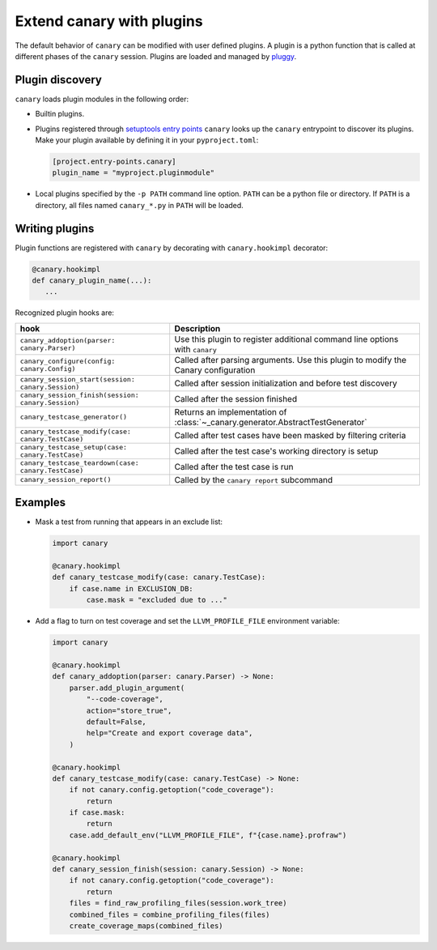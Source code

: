.. _extending-plugins:

Extend canary with plugins
==========================

The default behavior of ``canary`` can be modified with user defined plugins.  A plugin is a python function that is called at different phases of the ``canary`` session.  Plugins are loaded and managed by `pluggy <https://pluggy.readthedocs.io/en/stable/>`_.

Plugin discovery
----------------

``canary`` loads plugin modules in the following order:

* Builtin plugins.
* Plugins registered through `setuptools entry points <https://docs.pytest.org/en/7.1.x/how-to/writing_plugins.html#setuptools-entry-points>`_ ``canary`` looks up the ``canary`` entrypoint to discover its plugins.  Make your plugin available by defining it in your ``pyproject.toml``:

  .. code-block:: toml

     [project.entry-points.canary]
     plugin_name = "myproject.pluginmodule"

* Local plugins specified by the ``-p PATH`` command line option.  ``PATH`` can be a python file or directory.  If ``PATH`` is a directory, all files named ``canary_*.py`` in ``PATH`` will be loaded.

Writing plugins
---------------

Plugin functions are registered with ``canary`` by decorating with ``canary.hookimpl`` decorator:

.. code-block:: python

    @canary.hookimpl
    def canary_plugin_name(...):
       ...

Recognized plugin hooks are:

+------------------------------------------------------+-------------------------------------------------------------------------------------+
| hook                                                 | Description                                                                         |
+======================================================+=====================================================================================+
|``canary_addoption(parser: canary.Parser)``           | Use this plugin to register  additional command line options with ``canary``        |
+------------------------------------------------------+-------------------------------------------------------------------------------------+
|``canary_configure(config: canary.Config)``           | Called after parsing arguments.  Use this plugin to modify the Canary configuration |
+------------------------------------------------------+-------------------------------------------------------------------------------------+
|``canary_session_start(session: canary.Session)``     | Called after session initialization and before test discovery                       |
+------------------------------------------------------+-------------------------------------------------------------------------------------+
|``canary_session_finish(session: canary.Session)``    | Called after the session finished                                                   |
+------------------------------------------------------+-------------------------------------------------------------------------------------+
|``canary_testcase_generator()``                       | Returns an implementation of :class:`~_canary.generator.AbstractTestGenerator`      |
+------------------------------------------------------+-------------------------------------------------------------------------------------+
|``canary_testcase_modify(case: canary.TestCase)``     | Called after test cases have been masked by filtering criteria                      |
+------------------------------------------------------+-------------------------------------------------------------------------------------+
|``canary_testcase_setup(case: canary.TestCase)``      | Called after the test case's working directory is setup                             |
+------------------------------------------------------+-------------------------------------------------------------------------------------+
|``canary_testcase_teardown(case: canary.TestCase)``   | Called after the test case is run                                                   |
+------------------------------------------------------+-------------------------------------------------------------------------------------+
|``canary_session_report()``                           | Called by the ``canary report`` subcommand                                          |
+------------------------------------------------------+-------------------------------------------------------------------------------------+


Examples
--------

* Mask a test from running that appears in an exclude list:

  .. code-block:: python

    import canary

    @canary.hookimpl
    def canary_testcase_modify(case: canary.TestCase):
        if case.name in EXCLUSION_DB:
            case.mask = "excluded due to ..."


* Add a flag to turn on test coverage and set the ``LLVM_PROFILE_FILE`` environment variable:

  .. code-block:: python

    import canary

    @canary.hookimpl
    def canary_addoption(parser: canary.Parser) -> None:
        parser.add_plugin_argument(
            "--code-coverage",
            action="store_true",
            default=False,
            help="Create and export coverage data",
        )

    @canary.hookimpl
    def canary_testcase_modify(case: canary.TestCase) -> None:
        if not canary.config.getoption("code_coverage"):
            return
        if case.mask:
            return
        case.add_default_env("LLVM_PROFILE_FILE", f"{case.name}.profraw")

    @canary.hookimpl
    def canary_session_finish(session: canary.Session) -> None:
        if not canary.config.getoption("code_coverage"):
            return
        files = find_raw_profiling_files(session.work_tree)
        combined_files = combine_profiling_files(files)
        create_coverage_maps(combined_files)

